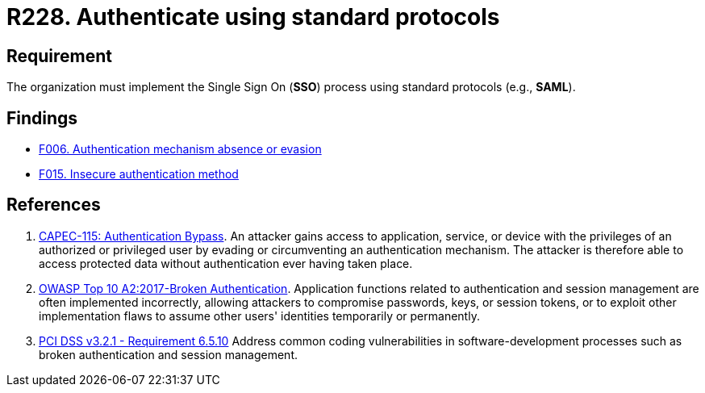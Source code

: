 :slug: products/rules/list/228/
:category: authentication
:description: This requirement states that the unified authentication process must be carried out employing some standard protocols.
:keywords: Protocol, Standard, User Account, Authentication, SSO, SAML, CAPEC, OWASP, PCI DSS, Rules, Ethical Hacking, Pentesting
:rules: yes

= R228. Authenticate using standard protocols

== Requirement

The organization must implement the Single Sign On (*SSO*) process
using standard protocols (e.g., *SAML*).

== Findings

* [inner]#link:/findings/006/[F006. Authentication mechanism absence or evasion]#

* [inner]#link:/findings/015/[F015. Insecure authentication method]#

== References

. [[r1]] link:http://capec.mitre.org/data/definitions/115.html[CAPEC-115: Authentication Bypass].
An attacker gains access to application, service, or device with the privileges
of an authorized or privileged user by evading or circumventing an
authentication mechanism.
The attacker is therefore able to access protected data without authentication
ever having taken place.

. [[r2]] link:https://owasp.org/www-project-top-ten/OWASP_Top_Ten_2017/Top_10-2017_A2-Broken_Authentication[OWASP Top 10 A2:2017-Broken Authentication].
Application functions related to authentication and session management are
often implemented incorrectly,
allowing attackers to compromise passwords, keys, or session tokens,
or to exploit other implementation flaws to assume other users' identities
temporarily or permanently.

. [[r3]] link:https://www.pcisecuritystandards.org/documents/PCI_DSS_v3-2-1.pdf[PCI DSS v3.2.1 - Requirement 6.5.10]
Address common coding vulnerabilities in software-development processes such as
broken authentication and session management.
